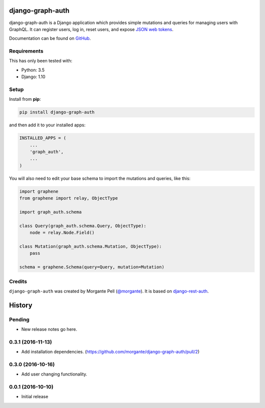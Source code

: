 django-graph-auth
=======================

django-graph-auth is a Django application which provides simple mutations and queries for managing users with GraphQL. It can register users, log in, reset users, and expose `JSON web tokens`_.

Documentation can be found on `GitHub`_.

.. _Django Rest Framework: http://www.django-rest-framework.org/

.. _JSON web tokens: http://getblimp.github.io/django-rest-framework-jwt/

.. _GitHub: https://github.com/morgante/django-graph-auth/blob/master/docs/api.md

Requirements
------------

This has only been tested with:

* Python: 3.5
* Django: 1.10

Setup
-----

Install from **pip**:

.. code-block:: sh

    pip install django-graph-auth

and then add it to your installed apps:

.. code-block:: python

    INSTALLED_APPS = (
        ...
        'graph_auth',
        ...
    )

You will also need to edit your base schema to import the mutations and queries, like this:

.. code-block:: python

	import graphene
	from graphene import relay, ObjectType

	import graph_auth.schema

	class Query(graph_auth.schema.Query, ObjectType):
	    node = relay.Node.Field()

	class Mutation(graph_auth.schema.Mutation, ObjectType):
	    pass

	schema = graphene.Schema(query=Query, mutation=Mutation)


Credits
-------

``django-graph-auth`` was created by Morgante Pell (`@morgante
<https://github.com/morgante>`_). It is based on `django-rest-auth`_.

.. _django-rest-auth: https://github.com/Tivix/django-rest-auth


History
=======

Pending
-------

* New release notes go here.

0.3.1 (2016-11-13)
-----------------

* Add installation dependencies. (https://github.com/morgante/django-graph-auth/pull/2)

0.3.0 (2016-10-16)
-----------------

* Add user changing functionality.

0.0.1 (2016-10-10)
-----------------

* Initial release


